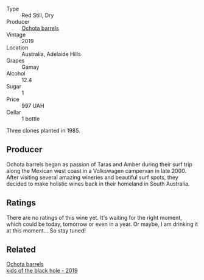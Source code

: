 #+attr_html: :class wine-main-image
[[file:/images/e2/282dba-1045-49a9-a806-631f570e0f0d/2022-08-12-11-50-44-IMG-1437.webp]]

- Type :: Red Still, Dry
- Producer :: [[barberry:/producers/5fc06935-eb1a-4edd-833a-df0217836334][Ochota barrels]]
- Vintage :: 2019
- Location :: Australia, Adelaide Hills
- Grapes :: Gamay
- Alcohol :: 12.4
- Sugar :: 1
- Price :: 997 UAH
- Cellar :: 1 bottle

Three clones planted in 1985.

** Producer

Ochota barrels began as passion of Taras and Amber during their surf trip along the Mexican west coast in a Volkswagen campervan in late 2000. After visiting several amazing wineries and beautiful surf spots, they decided to make holistic wines back in their homeland in South Australia.

** Ratings

There are no ratings of this wine yet. It's waiting for the right moment, which could be today, tomorrow or even in a year. Or maybe, I am drinking it at this moment... So stay tuned!

** Related

#+begin_export html
<div class="flex-container">
  <a class="flex-item flex-item-left" href="/wines/1770821f-dd60-4149-9491-a95e838bd5d7.html">
    <img class="flex-bottle" src="/images/17/70821f-dd60-4149-9491-a95e838bd5d7/2021-07-20-09-18-17-64FA3893-9864-4121-981B-BD793D735C80-1-105-c.webp"></img>
    <section class="h text-small text-lighter">Ochota barrels</section>
    <section class="h text-bolder">kids of the black hole - 2019</section>
  </a>

</div>
#+end_export
